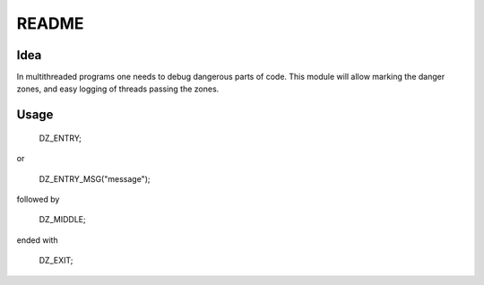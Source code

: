 =====
README
=====

Idea
=====

In multithreaded programs one needs to debug dangerous parts of code. This module will allow marking the danger zones, and easy logging of threads passing the zones.

Usage
=====

    DZ_ENTRY;

or

    DZ_ENTRY_MSG("message");

followed by

    DZ_MIDDLE;

ended with

    DZ_EXIT;
